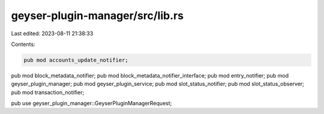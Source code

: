 geyser-plugin-manager/src/lib.rs
================================

Last edited: 2023-08-11 21:38:33

Contents:

.. code-block:: rs

    pub mod accounts_update_notifier;
pub mod block_metadata_notifier;
pub mod block_metadata_notifier_interface;
pub mod entry_notifier;
pub mod geyser_plugin_manager;
pub mod geyser_plugin_service;
pub mod slot_status_notifier;
pub mod slot_status_observer;
pub mod transaction_notifier;

pub use geyser_plugin_manager::GeyserPluginManagerRequest;


